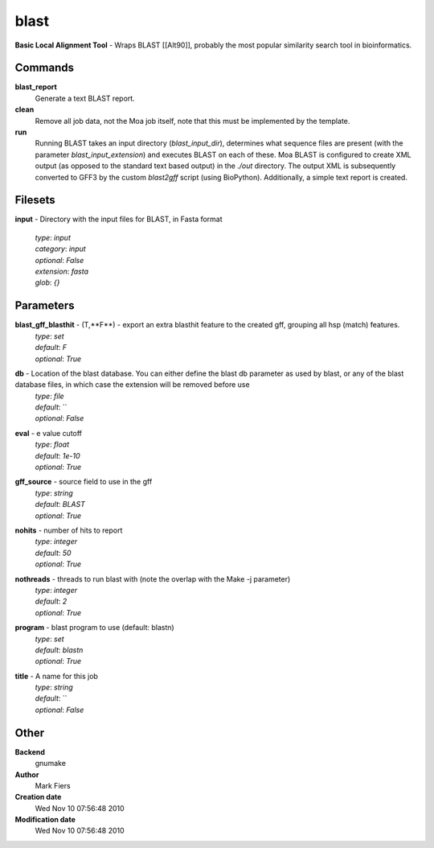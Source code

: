 blast
------------------------------------------------

**Basic Local Alignment Tool** - Wraps BLAST [[Alt90]], probably the most popular similarity search tool in bioinformatics.

Commands
~~~~~~~~

**blast_report**
  Generate a text BLAST report.


**clean**
  Remove all job data, not the Moa job itself, note that this must be implemented by the template.


**run**
  Running BLAST takes an input directory (*blast_input_dir*), determines what sequence files are present (with the parameter *blast_input_extension*) and executes BLAST on each of these. Moa BLAST is configured to create XML output (as opposed to the standard text based output) in the *./out* directory. The output XML is subsequently converted to GFF3 by the custom *blast2gff* script (using BioPython). Additionally, a simple text report is created.





Filesets
~~~~~~~~




**input** - Directory with the input files for BLAST, in Fasta format

  | *type*: `input`
  | *category*: `input`
  | *optional*: `False`
  | *extension*: `fasta`
  | *glob*: `{}`






Parameters
~~~~~~~~~~



**blast_gff_blasthit** - (T,**F**) - export an extra blasthit feature to the created gff, grouping all hsp (match) features.
  | *type*: `set`
  | *default*: `F`
  | *optional*: `True`



**db** - Location of the blast database. You can either define the blast db parameter as used by blast, or any of the blast database files, in which case the extension will be removed before use
  | *type*: `file`
  | *default*: ``
  | *optional*: `False`



**eval** - e value cutoff
  | *type*: `float`
  | *default*: `1e-10`
  | *optional*: `True`



**gff_source** - source field to use in the gff
  | *type*: `string`
  | *default*: `BLAST`
  | *optional*: `True`



**nohits** - number of hits to report
  | *type*: `integer`
  | *default*: `50`
  | *optional*: `True`



**nothreads** - threads to run blast with (note the overlap with the Make -j parameter)
  | *type*: `integer`
  | *default*: `2`
  | *optional*: `True`



**program** - blast program to use (default: blastn)
  | *type*: `set`
  | *default*: `blastn`
  | *optional*: `True`



**title** - A name for this job
  | *type*: `string`
  | *default*: ``
  | *optional*: `False`



Other
~~~~~

**Backend**
  gnumake
**Author**
  Mark Fiers
**Creation date**
  Wed Nov 10 07:56:48 2010
**Modification date**
  Wed Nov 10 07:56:48 2010



